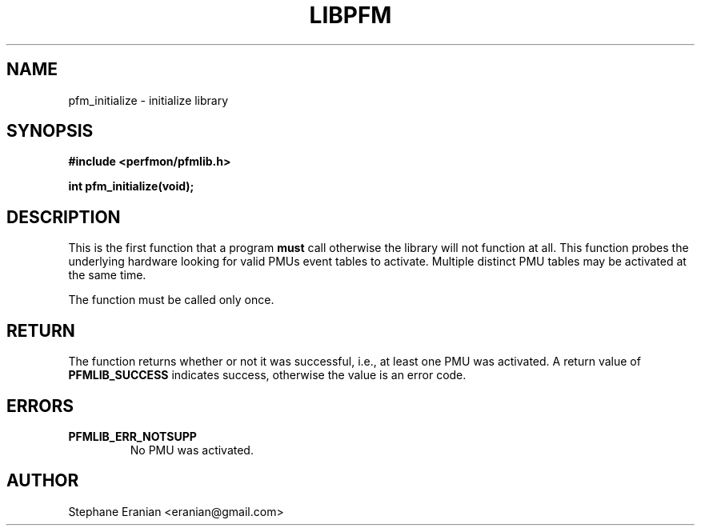 .TH LIBPFM 4  "September, 2009" "" "Linux Programmer's Manual"
.SH NAME
pfm_initialize \- initialize library
.SH SYNOPSIS
.nf
.B #include <perfmon/pfmlib.h>
.sp
.BI "int pfm_initialize(void);"
.sp
.SH DESCRIPTION
This is the first function that a program \fBmust\fR call otherwise
the library will not function at all.  This function probes the
underlying hardware looking for valid PMUs event tables to activate.
Multiple distinct PMU tables may be activated at the same time.

The function must be called only once.

.SH RETURN
The function returns whether or not it was successful, i.e., at least
one PMU was activated. A return value of \fBPFMLIB_SUCCESS\fR indicates
success, otherwise the value is an error code.
.SH ERRORS
.TP
.B PFMLIB_ERR_NOTSUPP
No PMU was activated.
.SH AUTHOR
Stephane Eranian <eranian@gmail.com>
.PP
